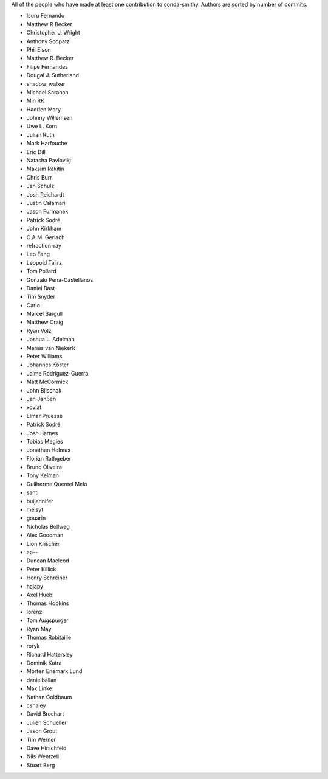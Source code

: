 All of the people who have made at least one contribution to conda-smithy.
Authors are sorted by number of commits.

* Isuru Fernando
* Matthew R Becker
* Christopher J. Wright
* Anthony Scopatz
* Phil Elson
* Matthew R. Becker
* Filipe Fernandes
* Dougal J. Sutherland
* shadow_walker
* Michael Sarahan
* Min RK
* Hadrien Mary
* Johnny Willemsen
* Uwe L. Korn
* Julian Rüth
* Mark Harfouche
* Eric Dill
* Natasha Pavlovikj
* Maksim Rakitin
* Chris Burr
* Jan Schulz
* Josh Reichardt
* Justin Calamari
* Jason Furmanek
* Patrick Sodré
* John Kirkham
* C.A.M. Gerlach
* refraction-ray
* Leo Fang
* Leopold Talirz
* Tom Pollard
* Gonzalo Pena-Castellanos
* Daniel Bast
* Tim Snyder
* Carlo
* Marcel Bargull
* Matthew Craig
* Ryan Volz
* Joshua L. Adelman
* Marius van Niekerk
* Peter Williams
* Johannes Köster
* Jaime Rodríguez-Guerra
* Matt McCormick
* John Blischak
* Jan Janßen
* xoviat
* Elmar Pruesse
* Patrick Sodré
* Josh Barnes
* Tobias Megies
* Jonathan Helmus
* Florian Rathgeber
* Bruno Oliveira
* Tony Kelman
* Guilherme Quentel Melo
* santi
* buijennifer
* melsyt
* gouarin
* Nicholas Bollweg
* Alex Goodman
* Lion Krischer
* ap--
* Duncan Macleod
* Peter Killick
* Henry Schreiner
* hajapy
* Axel Huebl
* Thomas Hopkins
* lorenz
* Tom Augspurger
* Ryan May
* Thomas Robitaille
* roryk
* Richard Hattersley
* Dominik Kutra
* Morten Enemark Lund
* danielballan
* Max Linke
* Nathan Goldbaum
* cshaley
* David Brochart
* Julien Schueller
* Jason Grout
* Tim Werner
* Dave Hirschfeld
* Nils Wentzell
* Stuart Berg
